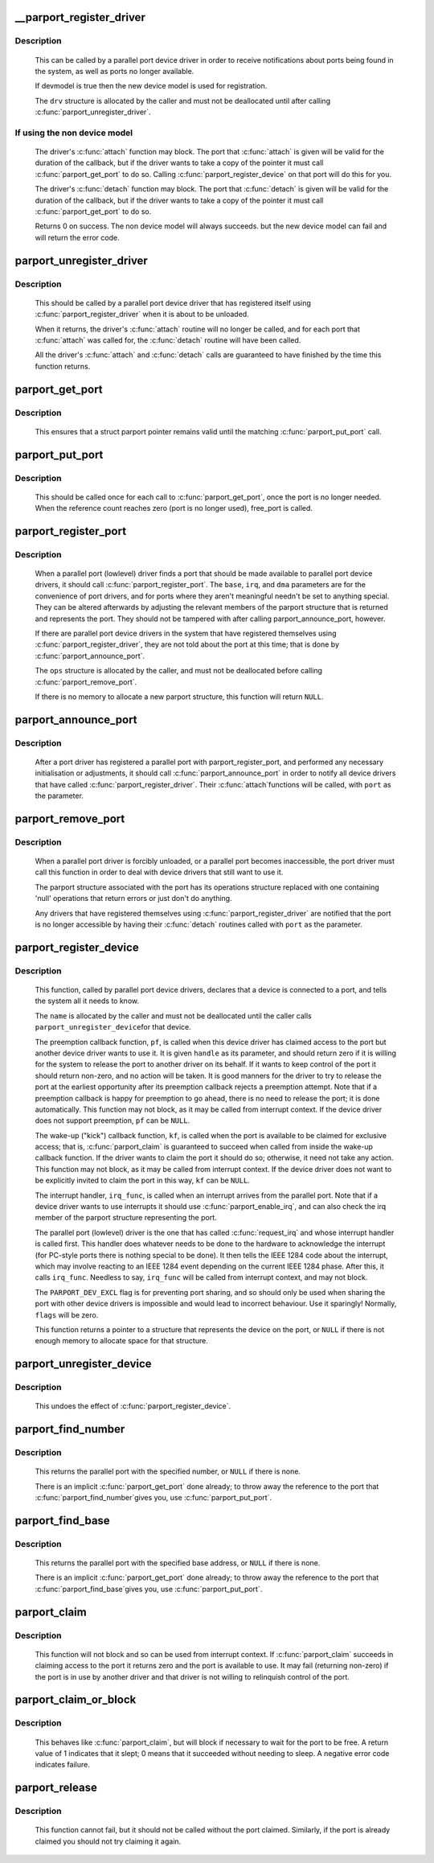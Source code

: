 .. -*- coding: utf-8; mode: rst -*-
.. src-file: drivers/parport/share.c

.. _`__parport_register_driver`:

__parport_register_driver
=========================

.. c:function:: int __parport_register_driver(struct parport_driver *drv, struct module *owner, const char *mod_name)

    register a parallel port device driver

    :param drv:
        structure describing the driver
    :type drv: struct parport_driver \*

    :param owner:
        owner module of drv
    :type owner: struct module \*

    :param mod_name:
        module name string
    :type mod_name: const char \*

.. _`__parport_register_driver.description`:

Description
-----------

     This can be called by a parallel port device driver in order
     to receive notifications about ports being found in the
     system, as well as ports no longer available.

     If devmodel is true then the new device model is used
     for registration.

     The \ ``drv``\  structure is allocated by the caller and must not be
     deallocated until after calling \ :c:func:`parport_unregister_driver`\ .

.. _`__parport_register_driver.if-using-the-non-device-model`:

If using the non device model
-----------------------------

     The driver's \ :c:func:`attach`\  function may block.  The port that
     \ :c:func:`attach`\  is given will be valid for the duration of the
     callback, but if the driver wants to take a copy of the
     pointer it must call \ :c:func:`parport_get_port`\  to do so.  Calling
     \ :c:func:`parport_register_device`\  on that port will do this for you.

     The driver's \ :c:func:`detach`\  function may block.  The port that
     \ :c:func:`detach`\  is given will be valid for the duration of the
     callback, but if the driver wants to take a copy of the
     pointer it must call \ :c:func:`parport_get_port`\  to do so.


     Returns 0 on success. The non device model will always succeeds.
     but the new device model can fail and will return the error code.

.. _`parport_unregister_driver`:

parport_unregister_driver
=========================

.. c:function:: void parport_unregister_driver(struct parport_driver *drv)

    deregister a parallel port device driver

    :param drv:
        structure describing the driver that was given to
        \ :c:func:`parport_register_driver`\ 
    :type drv: struct parport_driver \*

.. _`parport_unregister_driver.description`:

Description
-----------

     This should be called by a parallel port device driver that
     has registered itself using \ :c:func:`parport_register_driver`\  when it
     is about to be unloaded.

     When it returns, the driver's \ :c:func:`attach`\  routine will no longer
     be called, and for each port that \ :c:func:`attach`\  was called for, the
     \ :c:func:`detach`\  routine will have been called.

     All the driver's \ :c:func:`attach`\  and \ :c:func:`detach`\  calls are guaranteed to have
     finished by the time this function returns.

.. _`parport_get_port`:

parport_get_port
================

.. c:function:: struct parport *parport_get_port(struct parport *port)

    increment a port's reference count

    :param port:
        the port
    :type port: struct parport \*

.. _`parport_get_port.description`:

Description
-----------

     This ensures that a struct parport pointer remains valid
     until the matching \ :c:func:`parport_put_port`\  call.

.. _`parport_put_port`:

parport_put_port
================

.. c:function:: void parport_put_port(struct parport *port)

    decrement a port's reference count

    :param port:
        the port
    :type port: struct parport \*

.. _`parport_put_port.description`:

Description
-----------

     This should be called once for each call to \ :c:func:`parport_get_port`\ ,
     once the port is no longer needed. When the reference count reaches
     zero (port is no longer used), free_port is called.

.. _`parport_register_port`:

parport_register_port
=====================

.. c:function:: struct parport *parport_register_port(unsigned long base, int irq, int dma, struct parport_operations *ops)

    register a parallel port

    :param base:
        base I/O address
    :type base: unsigned long

    :param irq:
        IRQ line
    :type irq: int

    :param dma:
        DMA channel
    :type dma: int

    :param ops:
        pointer to the port driver's port operations structure
    :type ops: struct parport_operations \*

.. _`parport_register_port.description`:

Description
-----------

     When a parallel port (lowlevel) driver finds a port that
     should be made available to parallel port device drivers, it
     should call \ :c:func:`parport_register_port`\ .  The \ ``base``\ , \ ``irq``\ , and
     \ ``dma``\  parameters are for the convenience of port drivers, and
     for ports where they aren't meaningful needn't be set to
     anything special.  They can be altered afterwards by adjusting
     the relevant members of the parport structure that is returned
     and represents the port.  They should not be tampered with
     after calling parport_announce_port, however.

     If there are parallel port device drivers in the system that
     have registered themselves using \ :c:func:`parport_register_driver`\ ,
     they are not told about the port at this time; that is done by
     \ :c:func:`parport_announce_port`\ .

     The \ ``ops``\  structure is allocated by the caller, and must not be
     deallocated before calling \ :c:func:`parport_remove_port`\ .

     If there is no memory to allocate a new parport structure,
     this function will return \ ``NULL``\ .

.. _`parport_announce_port`:

parport_announce_port
=====================

.. c:function:: void parport_announce_port(struct parport *port)

    tell device drivers about a parallel port

    :param port:
        parallel port to announce
    :type port: struct parport \*

.. _`parport_announce_port.description`:

Description
-----------

     After a port driver has registered a parallel port with
     parport_register_port, and performed any necessary
     initialisation or adjustments, it should call
     \ :c:func:`parport_announce_port`\  in order to notify all device drivers
     that have called \ :c:func:`parport_register_driver`\ .  Their \ :c:func:`attach`\ 
     functions will be called, with \ ``port``\  as the parameter.

.. _`parport_remove_port`:

parport_remove_port
===================

.. c:function:: void parport_remove_port(struct parport *port)

    deregister a parallel port

    :param port:
        parallel port to deregister
    :type port: struct parport \*

.. _`parport_remove_port.description`:

Description
-----------

     When a parallel port driver is forcibly unloaded, or a
     parallel port becomes inaccessible, the port driver must call
     this function in order to deal with device drivers that still
     want to use it.

     The parport structure associated with the port has its
     operations structure replaced with one containing 'null'
     operations that return errors or just don't do anything.

     Any drivers that have registered themselves using
     \ :c:func:`parport_register_driver`\  are notified that the port is no
     longer accessible by having their \ :c:func:`detach`\  routines called
     with \ ``port``\  as the parameter.

.. _`parport_register_device`:

parport_register_device
=======================

.. c:function:: struct pardevice *parport_register_device(struct parport *port, const char *name, int (*pf)(void *), void (*kf)(void *), void (*irq_func)(void *), int flags, void *handle)

    register a device on a parallel port

    :param port:
        port to which the device is attached
    :type port: struct parport \*

    :param name:
        a name to refer to the device
    :type name: const char \*

    :param int (\*pf)(void \*):
        preemption callback

    :param void (\*kf)(void \*):
        kick callback (wake-up)

    :param void (\*irq_func)(void \*):
        interrupt handler

    :param flags:
        registration flags
    :type flags: int

    :param handle:
        data for callback functions
    :type handle: void \*

.. _`parport_register_device.description`:

Description
-----------

     This function, called by parallel port device drivers,
     declares that a device is connected to a port, and tells the
     system all it needs to know.

     The \ ``name``\  is allocated by the caller and must not be
     deallocated until the caller calls \ ``parport_unregister_device``\ 
     for that device.

     The preemption callback function, \ ``pf``\ , is called when this
     device driver has claimed access to the port but another
     device driver wants to use it.  It is given \ ``handle``\  as its
     parameter, and should return zero if it is willing for the
     system to release the port to another driver on its behalf.
     If it wants to keep control of the port it should return
     non-zero, and no action will be taken.  It is good manners for
     the driver to try to release the port at the earliest
     opportunity after its preemption callback rejects a preemption
     attempt.  Note that if a preemption callback is happy for
     preemption to go ahead, there is no need to release the port;
     it is done automatically.  This function may not block, as it
     may be called from interrupt context.  If the device driver
     does not support preemption, \ ``pf``\  can be \ ``NULL``\ .

     The wake-up ("kick") callback function, \ ``kf``\ , is called when
     the port is available to be claimed for exclusive access; that
     is, \ :c:func:`parport_claim`\  is guaranteed to succeed when called from
     inside the wake-up callback function.  If the driver wants to
     claim the port it should do so; otherwise, it need not take
     any action.  This function may not block, as it may be called
     from interrupt context.  If the device driver does not want to
     be explicitly invited to claim the port in this way, \ ``kf``\  can
     be \ ``NULL``\ .

     The interrupt handler, \ ``irq_func``\ , is called when an interrupt
     arrives from the parallel port.  Note that if a device driver
     wants to use interrupts it should use \ :c:func:`parport_enable_irq`\ ,
     and can also check the irq member of the parport structure
     representing the port.

     The parallel port (lowlevel) driver is the one that has called
     \ :c:func:`request_irq`\  and whose interrupt handler is called first.
     This handler does whatever needs to be done to the hardware to
     acknowledge the interrupt (for PC-style ports there is nothing
     special to be done).  It then tells the IEEE 1284 code about
     the interrupt, which may involve reacting to an IEEE 1284
     event depending on the current IEEE 1284 phase.  After this,
     it calls \ ``irq_func``\ .  Needless to say, \ ``irq_func``\  will be called
     from interrupt context, and may not block.

     The \ ``PARPORT_DEV_EXCL``\  flag is for preventing port sharing, and
     so should only be used when sharing the port with other device
     drivers is impossible and would lead to incorrect behaviour.
     Use it sparingly!  Normally, \ ``flags``\  will be zero.

     This function returns a pointer to a structure that represents
     the device on the port, or \ ``NULL``\  if there is not enough memory
     to allocate space for that structure.

.. _`parport_unregister_device`:

parport_unregister_device
=========================

.. c:function:: void parport_unregister_device(struct pardevice *dev)

    deregister a device on a parallel port

    :param dev:
        pointer to structure representing device
    :type dev: struct pardevice \*

.. _`parport_unregister_device.description`:

Description
-----------

     This undoes the effect of \ :c:func:`parport_register_device`\ .

.. _`parport_find_number`:

parport_find_number
===================

.. c:function:: struct parport *parport_find_number(int number)

    find a parallel port by number

    :param number:
        parallel port number
    :type number: int

.. _`parport_find_number.description`:

Description
-----------

     This returns the parallel port with the specified number, or
     \ ``NULL``\  if there is none.

     There is an implicit \ :c:func:`parport_get_port`\  done already; to throw
     away the reference to the port that \ :c:func:`parport_find_number`\ 
     gives you, use \ :c:func:`parport_put_port`\ .

.. _`parport_find_base`:

parport_find_base
=================

.. c:function:: struct parport *parport_find_base(unsigned long base)

    find a parallel port by base address

    :param base:
        base I/O address
    :type base: unsigned long

.. _`parport_find_base.description`:

Description
-----------

     This returns the parallel port with the specified base
     address, or \ ``NULL``\  if there is none.

     There is an implicit \ :c:func:`parport_get_port`\  done already; to throw
     away the reference to the port that \ :c:func:`parport_find_base`\ 
     gives you, use \ :c:func:`parport_put_port`\ .

.. _`parport_claim`:

parport_claim
=============

.. c:function:: int parport_claim(struct pardevice *dev)

    claim access to a parallel port device

    :param dev:
        pointer to structure representing a device on the port
    :type dev: struct pardevice \*

.. _`parport_claim.description`:

Description
-----------

     This function will not block and so can be used from interrupt
     context.  If \ :c:func:`parport_claim`\  succeeds in claiming access to
     the port it returns zero and the port is available to use.  It
     may fail (returning non-zero) if the port is in use by another
     driver and that driver is not willing to relinquish control of
     the port.

.. _`parport_claim_or_block`:

parport_claim_or_block
======================

.. c:function:: int parport_claim_or_block(struct pardevice *dev)

    claim access to a parallel port device

    :param dev:
        pointer to structure representing a device on the port
    :type dev: struct pardevice \*

.. _`parport_claim_or_block.description`:

Description
-----------

     This behaves like \ :c:func:`parport_claim`\ , but will block if necessary
     to wait for the port to be free.  A return value of 1
     indicates that it slept; 0 means that it succeeded without
     needing to sleep.  A negative error code indicates failure.

.. _`parport_release`:

parport_release
===============

.. c:function:: void parport_release(struct pardevice *dev)

    give up access to a parallel port device

    :param dev:
        pointer to structure representing parallel port device
    :type dev: struct pardevice \*

.. _`parport_release.description`:

Description
-----------

     This function cannot fail, but it should not be called without
     the port claimed.  Similarly, if the port is already claimed
     you should not try claiming it again.

.. This file was automatic generated / don't edit.

